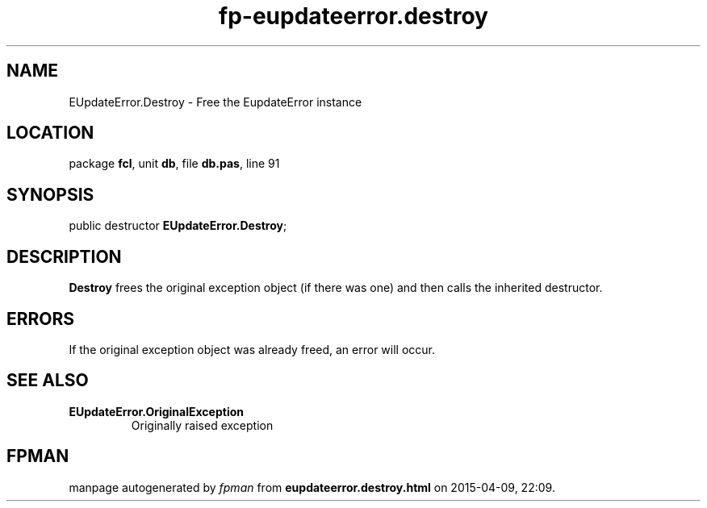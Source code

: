 .\" file autogenerated by fpman
.TH "fp-eupdateerror.destroy" 3 "2014-03-14" "fpman" "Free Pascal Programmer's Manual"
.SH NAME
EUpdateError.Destroy - Free the EupdateError instance
.SH LOCATION
package \fBfcl\fR, unit \fBdb\fR, file \fBdb.pas\fR, line 91
.SH SYNOPSIS
public destructor \fBEUpdateError.Destroy\fR;
.SH DESCRIPTION
\fBDestroy\fR frees the original exception object (if there was one) and then calls the inherited destructor.


.SH ERRORS
If the original exception object was already freed, an error will occur.


.SH SEE ALSO
.TP
.B EUpdateError.OriginalException
Originally raised exception

.SH FPMAN
manpage autogenerated by \fIfpman\fR from \fBeupdateerror.destroy.html\fR on 2015-04-09, 22:09.

